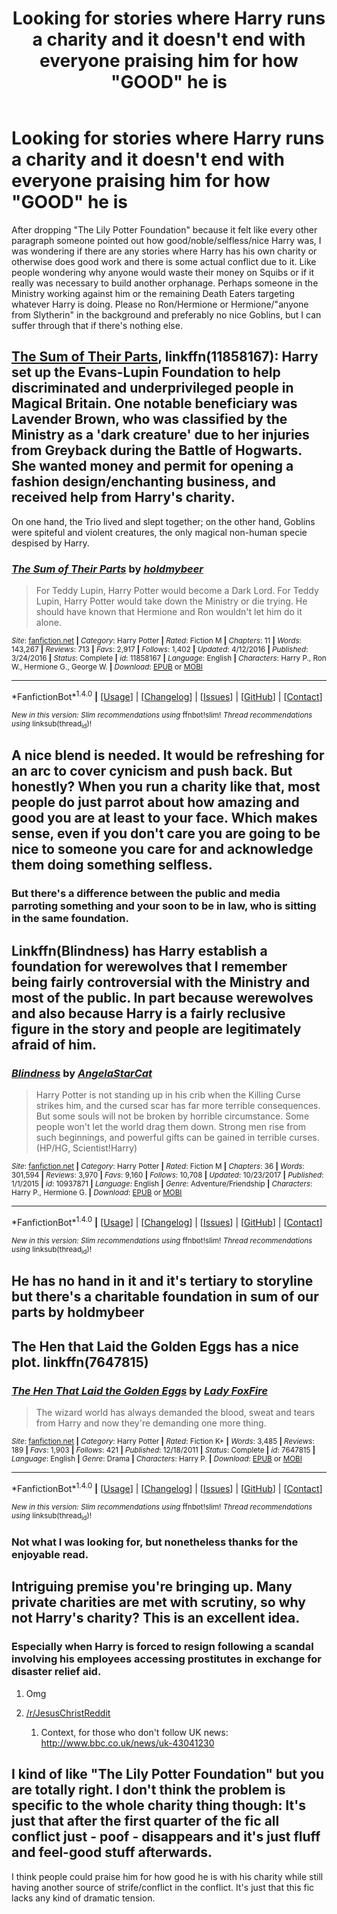 #+TITLE: Looking for stories where Harry runs a charity and it doesn't end with everyone praising him for how "GOOD" he is

* Looking for stories where Harry runs a charity and it doesn't end with everyone praising him for how "GOOD" he is
:PROPERTIES:
:Author: Hellstrike
:Score: 5
:DateUnix: 1518466376.0
:DateShort: 2018-Feb-12
:FlairText: Request
:END:
After dropping "The Lily Potter Foundation" because it felt like every other paragraph someone pointed out how good/noble/selfless/nice Harry was, I was wondering if there are any stories where Harry has his own charity or otherwise does good work and there is some actual conflict due to it. Like people wondering why anyone would waste their money on Squibs or if it really was necessary to build another orphanage. Perhaps someone in the Ministry working against him or the remaining Death Eaters targeting whatever Harry is doing. Please no Ron/Hermione or Hermione/"anyone from Slytherin" in the background and preferably no nice Goblins, but I can suffer through that if there's nothing else.


** [[https://www.fanfiction.net/s/11858167/1/The-Sum-of-Their-Parts][The Sum of Their Parts]], linkffn(11858167): Harry set up the Evans-Lupin Foundation to help discriminated and underprivileged people in Magical Britain. One notable beneficiary was Lavender Brown, who was classified by the Ministry as a 'dark creature' due to her injuries from Greyback during the Battle of Hogwarts. She wanted money and permit for opening a fashion design/enchanting business, and received help from Harry's charity.

On one hand, the Trio lived and slept together; on the other hand, Goblins were spiteful and violent creatures, the only magical non-human specie despised by Harry.
:PROPERTIES:
:Author: InquisitorCOC
:Score: 8
:DateUnix: 1518474943.0
:DateShort: 2018-Feb-13
:END:

*** [[http://www.fanfiction.net/s/11858167/1/][*/The Sum of Their Parts/*]] by [[https://www.fanfiction.net/u/7396284/holdmybeer][/holdmybeer/]]

#+begin_quote
  For Teddy Lupin, Harry Potter would become a Dark Lord. For Teddy Lupin, Harry Potter would take down the Ministry or die trying. He should have known that Hermione and Ron wouldn't let him do it alone.
#+end_quote

^{/Site/: [[http://www.fanfiction.net/][fanfiction.net]] *|* /Category/: Harry Potter *|* /Rated/: Fiction M *|* /Chapters/: 11 *|* /Words/: 143,267 *|* /Reviews/: 713 *|* /Favs/: 2,917 *|* /Follows/: 1,402 *|* /Updated/: 4/12/2016 *|* /Published/: 3/24/2016 *|* /Status/: Complete *|* /id/: 11858167 *|* /Language/: English *|* /Characters/: Harry P., Ron W., Hermione G., George W. *|* /Download/: [[http://www.ff2ebook.com/old/ffn-bot/index.php?id=11858167&source=ff&filetype=epub][EPUB]] or [[http://www.ff2ebook.com/old/ffn-bot/index.php?id=11858167&source=ff&filetype=mobi][MOBI]]}

--------------

*FanfictionBot*^{1.4.0} *|* [[[https://github.com/tusing/reddit-ffn-bot/wiki/Usage][Usage]]] | [[[https://github.com/tusing/reddit-ffn-bot/wiki/Changelog][Changelog]]] | [[[https://github.com/tusing/reddit-ffn-bot/issues/][Issues]]] | [[[https://github.com/tusing/reddit-ffn-bot/][GitHub]]] | [[[https://www.reddit.com/message/compose?to=tusing][Contact]]]

^{/New in this version: Slim recommendations using/ ffnbot!slim! /Thread recommendations using/ linksub(thread_id)!}
:PROPERTIES:
:Author: FanfictionBot
:Score: 1
:DateUnix: 1518474955.0
:DateShort: 2018-Feb-13
:END:


** A nice blend is needed. It would be refreshing for an arc to cover cynicism and push back. But honestly? When you run a charity like that, most people do just parrot about how amazing and good you are at least to your face. Which makes sense, even if you don't care you are going to be nice to someone you care for and acknowledge them doing something selfless.
:PROPERTIES:
:Author: Evilsbane
:Score: 8
:DateUnix: 1518475519.0
:DateShort: 2018-Feb-13
:END:

*** But there's a difference between the public and media parroting something and your soon to be in law, who is sitting in the same foundation.
:PROPERTIES:
:Author: Hellstrike
:Score: 2
:DateUnix: 1518476560.0
:DateShort: 2018-Feb-13
:END:


** Linkffn(Blindness) has Harry establish a foundation for werewolves that I remember being fairly controversial with the Ministry and most of the public. In part because werewolves and also because Harry is a fairly reclusive figure in the story and people are legitimately afraid of him.
:PROPERTIES:
:Author: bgottfried91
:Score: 3
:DateUnix: 1518477864.0
:DateShort: 2018-Feb-13
:END:

*** [[http://www.fanfiction.net/s/10937871/1/][*/Blindness/*]] by [[https://www.fanfiction.net/u/717542/AngelaStarCat][/AngelaStarCat/]]

#+begin_quote
  Harry Potter is not standing up in his crib when the Killing Curse strikes him, and the cursed scar has far more terrible consequences. But some souls will not be broken by horrible circumstance. Some people won't let the world drag them down. Strong men rise from such beginnings, and powerful gifts can be gained in terrible curses. (HP/HG, Scientist!Harry)
#+end_quote

^{/Site/: [[http://www.fanfiction.net/][fanfiction.net]] *|* /Category/: Harry Potter *|* /Rated/: Fiction M *|* /Chapters/: 36 *|* /Words/: 301,594 *|* /Reviews/: 3,970 *|* /Favs/: 9,160 *|* /Follows/: 10,708 *|* /Updated/: 10/23/2017 *|* /Published/: 1/1/2015 *|* /id/: 10937871 *|* /Language/: English *|* /Genre/: Adventure/Friendship *|* /Characters/: Harry P., Hermione G. *|* /Download/: [[http://www.ff2ebook.com/old/ffn-bot/index.php?id=10937871&source=ff&filetype=epub][EPUB]] or [[http://www.ff2ebook.com/old/ffn-bot/index.php?id=10937871&source=ff&filetype=mobi][MOBI]]}

--------------

*FanfictionBot*^{1.4.0} *|* [[[https://github.com/tusing/reddit-ffn-bot/wiki/Usage][Usage]]] | [[[https://github.com/tusing/reddit-ffn-bot/wiki/Changelog][Changelog]]] | [[[https://github.com/tusing/reddit-ffn-bot/issues/][Issues]]] | [[[https://github.com/tusing/reddit-ffn-bot/][GitHub]]] | [[[https://www.reddit.com/message/compose?to=tusing][Contact]]]

^{/New in this version: Slim recommendations using/ ffnbot!slim! /Thread recommendations using/ linksub(thread_id)!}
:PROPERTIES:
:Author: FanfictionBot
:Score: 1
:DateUnix: 1518477881.0
:DateShort: 2018-Feb-13
:END:


** He has no hand in it and it's tertiary to storyline but there's a charitable foundation in sum of our parts by holdmybeer
:PROPERTIES:
:Author: viol8er
:Score: 3
:DateUnix: 1518474987.0
:DateShort: 2018-Feb-13
:END:


** The Hen that Laid the Golden Eggs has a nice plot. linkffn(7647815)
:PROPERTIES:
:Score: 3
:DateUnix: 1518527492.0
:DateShort: 2018-Feb-13
:END:

*** [[http://www.fanfiction.net/s/7647815/1/][*/The Hen That Laid the Golden Eggs/*]] by [[https://www.fanfiction.net/u/145155/Lady-FoxFire][/Lady FoxFire/]]

#+begin_quote
  The wizard world has always demanded the blood, sweat and tears from Harry and now they're demanding one more thing.
#+end_quote

^{/Site/: [[http://www.fanfiction.net/][fanfiction.net]] *|* /Category/: Harry Potter *|* /Rated/: Fiction K+ *|* /Words/: 3,485 *|* /Reviews/: 189 *|* /Favs/: 1,903 *|* /Follows/: 421 *|* /Published/: 12/18/2011 *|* /Status/: Complete *|* /id/: 7647815 *|* /Language/: English *|* /Genre/: Drama *|* /Characters/: Harry P. *|* /Download/: [[http://www.ff2ebook.com/old/ffn-bot/index.php?id=7647815&source=ff&filetype=epub][EPUB]] or [[http://www.ff2ebook.com/old/ffn-bot/index.php?id=7647815&source=ff&filetype=mobi][MOBI]]}

--------------

*FanfictionBot*^{1.4.0} *|* [[[https://github.com/tusing/reddit-ffn-bot/wiki/Usage][Usage]]] | [[[https://github.com/tusing/reddit-ffn-bot/wiki/Changelog][Changelog]]] | [[[https://github.com/tusing/reddit-ffn-bot/issues/][Issues]]] | [[[https://github.com/tusing/reddit-ffn-bot/][GitHub]]] | [[[https://www.reddit.com/message/compose?to=tusing][Contact]]]

^{/New in this version: Slim recommendations using/ ffnbot!slim! /Thread recommendations using/ linksub(thread_id)!}
:PROPERTIES:
:Author: FanfictionBot
:Score: 1
:DateUnix: 1518527506.0
:DateShort: 2018-Feb-13
:END:


*** Not what I was looking for, but nonetheless thanks for the enjoyable read.
:PROPERTIES:
:Author: Hellstrike
:Score: 1
:DateUnix: 1518532130.0
:DateShort: 2018-Feb-13
:END:


** Intriguing premise you're bringing up. Many private charities are met with scrutiny, so why not Harry's charity? This is an excellent idea.
:PROPERTIES:
:Author: DannyPhantomPhandom
:Score: 2
:DateUnix: 1518472710.0
:DateShort: 2018-Feb-13
:END:

*** Especially when Harry is forced to resign following a scandal involving his employees accessing prostitutes in exchange for disaster relief aid.
:PROPERTIES:
:Author: Taure
:Score: 6
:DateUnix: 1518473335.0
:DateShort: 2018-Feb-13
:END:

**** Omg
:PROPERTIES:
:Author: DannyPhantomPhandom
:Score: 1
:DateUnix: 1518473889.0
:DateShort: 2018-Feb-13
:END:


**** [[/r/JesusChristReddit]]
:PROPERTIES:
:Author: FerusGrim
:Score: 1
:DateUnix: 1518489452.0
:DateShort: 2018-Feb-13
:END:

***** Context, for those who don't follow UK news: [[http://www.bbc.co.uk/news/uk-43041230]]
:PROPERTIES:
:Author: Taure
:Score: 2
:DateUnix: 1518509241.0
:DateShort: 2018-Feb-13
:END:


** I kind of like "The Lily Potter Foundation" but you are totally right. I don't think the problem is specific to the whole charity thing though: It's just that after the first quarter of the fic all conflict just - poof - disappears and it's just fluff and feel-good stuff afterwards.

I think people could praise him for how good he is with his charity while still having another source of strife/conflict in the conflict. It's just that this fic lacks any kind of dramatic tension.
:PROPERTIES:
:Author: Deathcrow
:Score: 1
:DateUnix: 1518605979.0
:DateShort: 2018-Feb-14
:END:
